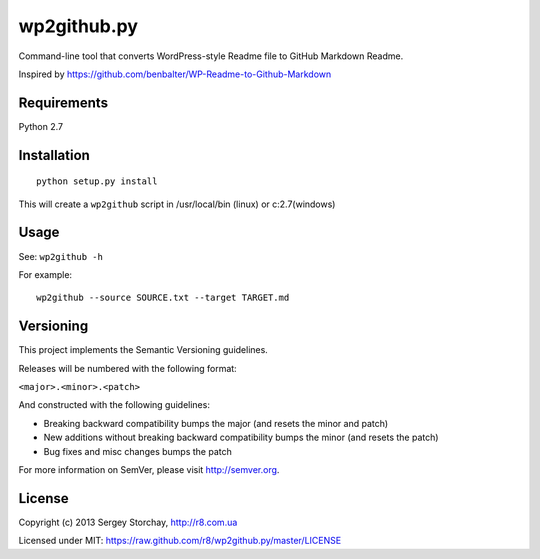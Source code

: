 wp2github.py
============

Command-line tool that converts WordPress-style Readme file to GitHub
Markdown Readme.

Inspired by https://github.com/benbalter/WP-Readme-to-Github-Markdown

Requirements
------------

Python 2.7

Installation
------------

::

    python setup.py install

This will create a ``wp2github`` script in /usr/local/bin (linux) or
c:2.7(windows)

Usage
-----

See: ``wp2github -h``

For example:

::

    wp2github --source SOURCE.txt --target TARGET.md

Versioning
----------

This project implements the Semantic Versioning guidelines.

Releases will be numbered with the following format:

``<major>.<minor>.<patch>``

And constructed with the following guidelines:

-  Breaking backward compatibility bumps the major (and resets the minor
   and patch)
-  New additions without breaking backward compatibility bumps the minor
   (and resets the patch)
-  Bug fixes and misc changes bumps the patch

For more information on SemVer, please visit http://semver.org.

License
-------

Copyright (c) 2013 Sergey Storchay, http://r8.com.ua

Licensed under MIT:
https://raw.github.com/r8/wp2github.py/master/LICENSE
